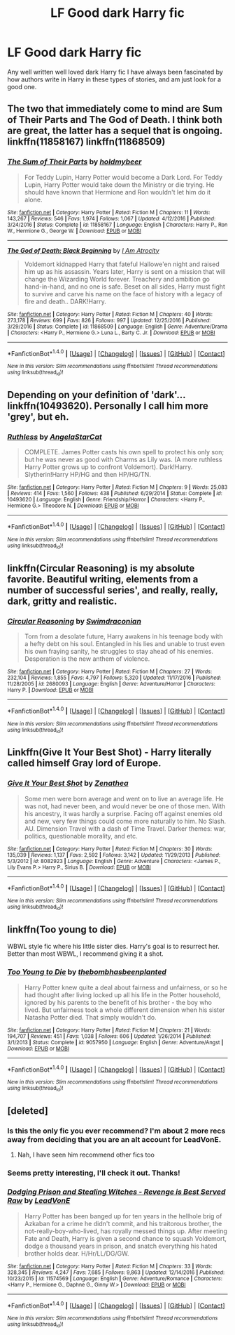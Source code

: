 #+TITLE: LF Good dark Harry fic

* LF Good dark Harry fic
:PROPERTIES:
:Author: kbldcstark
:Score: 9
:DateUnix: 1488640549.0
:DateShort: 2017-Mar-04
:FlairText: Request
:END:
Any well written well loved dark Harry fic I have always been fascinated by how authors write in Harry in these types of stories, and am just look for a good one.


** The two that immediately come to mind are Sum of Their Parts and The God of Death. I think both are great, the latter has a sequel that is ongoing. linkffn(11858167) linkffn(11868509)
:PROPERTIES:
:Author: TheOneNate
:Score: 7
:DateUnix: 1488646581.0
:DateShort: 2017-Mar-04
:END:

*** [[http://www.fanfiction.net/s/11858167/1/][*/The Sum of Their Parts/*]] by [[https://www.fanfiction.net/u/7396284/holdmybeer][/holdmybeer/]]

#+begin_quote
  For Teddy Lupin, Harry Potter would become a Dark Lord. For Teddy Lupin, Harry Potter would take down the Ministry or die trying. He should have known that Hermione and Ron wouldn't let him do it alone.
#+end_quote

^{/Site/: [[http://www.fanfiction.net/][fanfiction.net]] *|* /Category/: Harry Potter *|* /Rated/: Fiction M *|* /Chapters/: 11 *|* /Words/: 143,267 *|* /Reviews/: 546 *|* /Favs/: 1,974 *|* /Follows/: 1,067 *|* /Updated/: 4/12/2016 *|* /Published/: 3/24/2016 *|* /Status/: Complete *|* /id/: 11858167 *|* /Language/: English *|* /Characters/: Harry P., Ron W., Hermione G., George W. *|* /Download/: [[http://www.ff2ebook.com/old/ffn-bot/index.php?id=11858167&source=ff&filetype=epub][EPUB]] or [[http://www.ff2ebook.com/old/ffn-bot/index.php?id=11858167&source=ff&filetype=mobi][MOBI]]}

--------------

[[http://www.fanfiction.net/s/11868509/1/][*/The God of Death: Black Beginning/*]] by [[https://www.fanfiction.net/u/2306275/I-Am-Atrocity][/I Am Atrocity/]]

#+begin_quote
  Voldemort kidnapped Harry that fateful Hallowe'en night and raised him up as his assassin. Years later, Harry is sent on a mission that will change the Wizarding World forever. Treachery and ambition go hand-in-hand, and no one is safe. Beset on all sides, Harry must fight to survive and carve his name on the face of history with a legacy of fire and death.. DARK!Harry.
#+end_quote

^{/Site/: [[http://www.fanfiction.net/][fanfiction.net]] *|* /Category/: Harry Potter *|* /Rated/: Fiction M *|* /Chapters/: 40 *|* /Words/: 273,178 *|* /Reviews/: 699 *|* /Favs/: 826 *|* /Follows/: 997 *|* /Updated/: 12/25/2016 *|* /Published/: 3/29/2016 *|* /Status/: Complete *|* /id/: 11868509 *|* /Language/: English *|* /Genre/: Adventure/Drama *|* /Characters/: <Harry P., Hermione G.> Luna L., Barty C. Jr. *|* /Download/: [[http://www.ff2ebook.com/old/ffn-bot/index.php?id=11868509&source=ff&filetype=epub][EPUB]] or [[http://www.ff2ebook.com/old/ffn-bot/index.php?id=11868509&source=ff&filetype=mobi][MOBI]]}

--------------

*FanfictionBot*^{1.4.0} *|* [[[https://github.com/tusing/reddit-ffn-bot/wiki/Usage][Usage]]] | [[[https://github.com/tusing/reddit-ffn-bot/wiki/Changelog][Changelog]]] | [[[https://github.com/tusing/reddit-ffn-bot/issues/][Issues]]] | [[[https://github.com/tusing/reddit-ffn-bot/][GitHub]]] | [[[https://www.reddit.com/message/compose?to=tusing][Contact]]]

^{/New in this version: Slim recommendations using/ ffnbot!slim! /Thread recommendations using/ linksub(thread_id)!}
:PROPERTIES:
:Author: FanfictionBot
:Score: 1
:DateUnix: 1488646597.0
:DateShort: 2017-Mar-04
:END:


** Depending on your definition of 'dark'... linkffn(10493620). Personally I call him more 'grey', but eh.
:PROPERTIES:
:Author: totorox92
:Score: 3
:DateUnix: 1488663335.0
:DateShort: 2017-Mar-05
:END:

*** [[http://www.fanfiction.net/s/10493620/1/][*/Ruthless/*]] by [[https://www.fanfiction.net/u/717542/AngelaStarCat][/AngelaStarCat/]]

#+begin_quote
  COMPLETE. James Potter casts his own spell to protect his only son; but he was never as good with Charms as Lily was. (A more ruthless Harry Potter grows up to confront Voldemort). Dark!Harry. Slytherin!Harry HP/HG and then HP/HG/TN.
#+end_quote

^{/Site/: [[http://www.fanfiction.net/][fanfiction.net]] *|* /Category/: Harry Potter *|* /Rated/: Fiction M *|* /Chapters/: 9 *|* /Words/: 25,083 *|* /Reviews/: 414 *|* /Favs/: 1,560 *|* /Follows/: 438 *|* /Published/: 6/29/2014 *|* /Status/: Complete *|* /id/: 10493620 *|* /Language/: English *|* /Genre/: Friendship/Horror *|* /Characters/: <Harry P., Hermione G.> Theodore N. *|* /Download/: [[http://www.ff2ebook.com/old/ffn-bot/index.php?id=10493620&source=ff&filetype=epub][EPUB]] or [[http://www.ff2ebook.com/old/ffn-bot/index.php?id=10493620&source=ff&filetype=mobi][MOBI]]}

--------------

*FanfictionBot*^{1.4.0} *|* [[[https://github.com/tusing/reddit-ffn-bot/wiki/Usage][Usage]]] | [[[https://github.com/tusing/reddit-ffn-bot/wiki/Changelog][Changelog]]] | [[[https://github.com/tusing/reddit-ffn-bot/issues/][Issues]]] | [[[https://github.com/tusing/reddit-ffn-bot/][GitHub]]] | [[[https://www.reddit.com/message/compose?to=tusing][Contact]]]

^{/New in this version: Slim recommendations using/ ffnbot!slim! /Thread recommendations using/ linksub(thread_id)!}
:PROPERTIES:
:Author: FanfictionBot
:Score: 1
:DateUnix: 1488663354.0
:DateShort: 2017-Mar-05
:END:


** linkffn(Circular Reasoning) is my absolute favorite. Beautiful writing, elements from a number of successful series', and really, really, dark, gritty and realistic.
:PROPERTIES:
:Author: Dorgamund
:Score: 3
:DateUnix: 1488668490.0
:DateShort: 2017-Mar-05
:END:

*** [[http://www.fanfiction.net/s/2680093/1/][*/Circular Reasoning/*]] by [[https://www.fanfiction.net/u/513750/Swimdraconian][/Swimdraconian/]]

#+begin_quote
  Torn from a desolate future, Harry awakens in his teenage body with a hefty debt on his soul. Entangled in his lies and unable to trust even his own fraying sanity, he struggles to stay ahead of his enemies. Desperation is the new anthem of violence.
#+end_quote

^{/Site/: [[http://www.fanfiction.net/][fanfiction.net]] *|* /Category/: Harry Potter *|* /Rated/: Fiction M *|* /Chapters/: 27 *|* /Words/: 232,104 *|* /Reviews/: 1,855 *|* /Favs/: 4,797 *|* /Follows/: 5,320 *|* /Updated/: 11/17/2016 *|* /Published/: 11/28/2005 *|* /id/: 2680093 *|* /Language/: English *|* /Genre/: Adventure/Horror *|* /Characters/: Harry P. *|* /Download/: [[http://www.ff2ebook.com/old/ffn-bot/index.php?id=2680093&source=ff&filetype=epub][EPUB]] or [[http://www.ff2ebook.com/old/ffn-bot/index.php?id=2680093&source=ff&filetype=mobi][MOBI]]}

--------------

*FanfictionBot*^{1.4.0} *|* [[[https://github.com/tusing/reddit-ffn-bot/wiki/Usage][Usage]]] | [[[https://github.com/tusing/reddit-ffn-bot/wiki/Changelog][Changelog]]] | [[[https://github.com/tusing/reddit-ffn-bot/issues/][Issues]]] | [[[https://github.com/tusing/reddit-ffn-bot/][GitHub]]] | [[[https://www.reddit.com/message/compose?to=tusing][Contact]]]

^{/New in this version: Slim recommendations using/ ffnbot!slim! /Thread recommendations using/ linksub(thread_id)!}
:PROPERTIES:
:Author: FanfictionBot
:Score: 1
:DateUnix: 1488668497.0
:DateShort: 2017-Mar-05
:END:


** Linkffn(Give It Your Best Shot) - Harry literally called himself Gray lord of Europe.
:PROPERTIES:
:Author: RandomNameTakenToo
:Score: 1
:DateUnix: 1488655034.0
:DateShort: 2017-Mar-04
:END:

*** [[http://www.fanfiction.net/s/8082923/1/][*/Give It Your Best Shot/*]] by [[https://www.fanfiction.net/u/3976411/Zenathea][/Zenathea/]]

#+begin_quote
  Some men were born average and went on to live an average life. He was not, had never been, and would never be one of those men. With his ancestry, it was hardly a surprise. Facing off against enemies old and new, very few things could come more naturally to him. No Slash. AU. Dimension Travel with a dash of Time Travel. Darker themes: war, politics, questionable morality, and etc.
#+end_quote

^{/Site/: [[http://www.fanfiction.net/][fanfiction.net]] *|* /Category/: Harry Potter *|* /Rated/: Fiction M *|* /Chapters/: 30 *|* /Words/: 135,039 *|* /Reviews/: 1,137 *|* /Favs/: 2,592 *|* /Follows/: 3,142 *|* /Updated/: 11/29/2013 *|* /Published/: 5/3/2012 *|* /id/: 8082923 *|* /Language/: English *|* /Genre/: Adventure *|* /Characters/: <James P., Lily Evans P.> Harry P., Sirius B. *|* /Download/: [[http://www.ff2ebook.com/old/ffn-bot/index.php?id=8082923&source=ff&filetype=epub][EPUB]] or [[http://www.ff2ebook.com/old/ffn-bot/index.php?id=8082923&source=ff&filetype=mobi][MOBI]]}

--------------

*FanfictionBot*^{1.4.0} *|* [[[https://github.com/tusing/reddit-ffn-bot/wiki/Usage][Usage]]] | [[[https://github.com/tusing/reddit-ffn-bot/wiki/Changelog][Changelog]]] | [[[https://github.com/tusing/reddit-ffn-bot/issues/][Issues]]] | [[[https://github.com/tusing/reddit-ffn-bot/][GitHub]]] | [[[https://www.reddit.com/message/compose?to=tusing][Contact]]]

^{/New in this version: Slim recommendations using/ ffnbot!slim! /Thread recommendations using/ linksub(thread_id)!}
:PROPERTIES:
:Author: FanfictionBot
:Score: 1
:DateUnix: 1488655056.0
:DateShort: 2017-Mar-04
:END:


** linkffn(Too young to die)

WBWL style fic where his little sister dies. Harry's goal is to resurrect her. Better than most WBWL, I recommend giving it a shot.
:PROPERTIES:
:Author: BobVosh
:Score: 1
:DateUnix: 1488696662.0
:DateShort: 2017-Mar-05
:END:

*** [[http://www.fanfiction.net/s/9057950/1/][*/Too Young to Die/*]] by [[https://www.fanfiction.net/u/4573056/thebombhasbeenplanted][/thebombhasbeenplanted/]]

#+begin_quote
  Harry Potter knew quite a deal about fairness and unfairness, or so he had thought after living locked up all his life in the Potter household, ignored by his parents to the benefit of his brother - the boy who lived. But unfairness took a whole different dimension when his sister Natasha Potter died. That simply wouldn't do.
#+end_quote

^{/Site/: [[http://www.fanfiction.net/][fanfiction.net]] *|* /Category/: Harry Potter *|* /Rated/: Fiction M *|* /Chapters/: 21 *|* /Words/: 194,707 *|* /Reviews/: 451 *|* /Favs/: 1,038 *|* /Follows/: 606 *|* /Updated/: 1/26/2014 *|* /Published/: 3/1/2013 *|* /Status/: Complete *|* /id/: 9057950 *|* /Language/: English *|* /Genre/: Adventure/Angst *|* /Download/: [[http://www.ff2ebook.com/old/ffn-bot/index.php?id=9057950&source=ff&filetype=epub][EPUB]] or [[http://www.ff2ebook.com/old/ffn-bot/index.php?id=9057950&source=ff&filetype=mobi][MOBI]]}

--------------

*FanfictionBot*^{1.4.0} *|* [[[https://github.com/tusing/reddit-ffn-bot/wiki/Usage][Usage]]] | [[[https://github.com/tusing/reddit-ffn-bot/wiki/Changelog][Changelog]]] | [[[https://github.com/tusing/reddit-ffn-bot/issues/][Issues]]] | [[[https://github.com/tusing/reddit-ffn-bot/][GitHub]]] | [[[https://www.reddit.com/message/compose?to=tusing][Contact]]]

^{/New in this version: Slim recommendations using/ ffnbot!slim! /Thread recommendations using/ linksub(thread_id)!}
:PROPERTIES:
:Author: FanfictionBot
:Score: 1
:DateUnix: 1488696673.0
:DateShort: 2017-Mar-05
:END:


** [deleted]
:PROPERTIES:
:Score: -5
:DateUnix: 1488641481.0
:DateShort: 2017-Mar-04
:END:

*** Is this the only fic you ever recommend? I'm about 2 more recs away from deciding that you are an alt account for LeadVonE.
:PROPERTIES:
:Score: 9
:DateUnix: 1488668943.0
:DateShort: 2017-Mar-05
:END:

**** Nah, I have seen him recommend other fics too
:PROPERTIES:
:Author: Firesword5
:Score: 0
:DateUnix: 1488719822.0
:DateShort: 2017-Mar-05
:END:


*** Seems pretty interesting, I'll check it out. Thanks!
:PROPERTIES:
:Author: kbldcstark
:Score: 2
:DateUnix: 1488645607.0
:DateShort: 2017-Mar-04
:END:


*** [[http://www.fanfiction.net/s/11574569/1/][*/Dodging Prison and Stealing Witches - Revenge is Best Served Raw/*]] by [[https://www.fanfiction.net/u/6791440/LeadVonE][/LeadVonE/]]

#+begin_quote
  Harry Potter has been banged up for ten years in the hellhole brig of Azkaban for a crime he didn't commit, and his traitorous brother, the not-really-boy-who-lived, has royally messed things up. After meeting Fate and Death, Harry is given a second chance to squash Voldemort, dodge a thousand years in prison, and snatch everything his hated brother holds dear. H/Hr/LL/DG/GW.
#+end_quote

^{/Site/: [[http://www.fanfiction.net/][fanfiction.net]] *|* /Category/: Harry Potter *|* /Rated/: Fiction M *|* /Chapters/: 33 *|* /Words/: 328,345 *|* /Reviews/: 4,247 *|* /Favs/: 7,685 *|* /Follows/: 9,863 *|* /Updated/: 12/14/2016 *|* /Published/: 10/23/2015 *|* /id/: 11574569 *|* /Language/: English *|* /Genre/: Adventure/Romance *|* /Characters/: <Harry P., Hermione G., Daphne G., Ginny W.> *|* /Download/: [[http://www.ff2ebook.com/old/ffn-bot/index.php?id=11574569&source=ff&filetype=epub][EPUB]] or [[http://www.ff2ebook.com/old/ffn-bot/index.php?id=11574569&source=ff&filetype=mobi][MOBI]]}

--------------

*FanfictionBot*^{1.4.0} *|* [[[https://github.com/tusing/reddit-ffn-bot/wiki/Usage][Usage]]] | [[[https://github.com/tusing/reddit-ffn-bot/wiki/Changelog][Changelog]]] | [[[https://github.com/tusing/reddit-ffn-bot/issues/][Issues]]] | [[[https://github.com/tusing/reddit-ffn-bot/][GitHub]]] | [[[https://www.reddit.com/message/compose?to=tusing][Contact]]]

^{/New in this version: Slim recommendations using/ ffnbot!slim! /Thread recommendations using/ linksub(thread_id)!}
:PROPERTIES:
:Author: FanfictionBot
:Score: 1
:DateUnix: 1488641489.0
:DateShort: 2017-Mar-04
:END:
